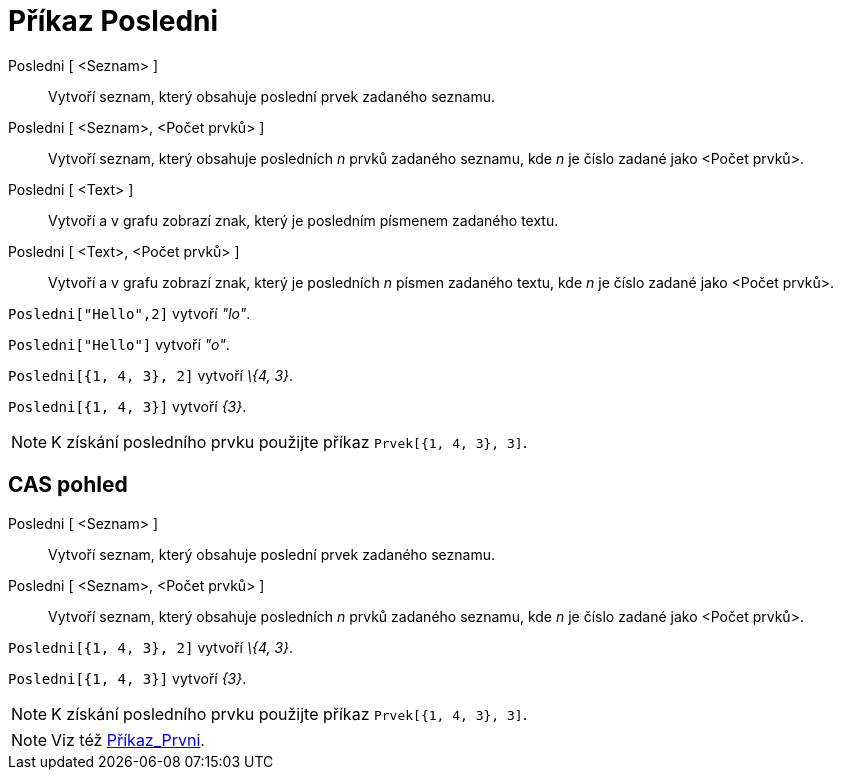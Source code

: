 = Příkaz Posledni
:page-en: commands/Last_Command
ifdef::env-github[:imagesdir: /cs/modules/ROOT/assets/images]

Posledni [ <Seznam> ]::
  Vytvoří seznam, který obsahuje poslední prvek zadaného seznamu.
Posledni [ <Seznam>, <Počet prvků> ]::
  Vytvoří seznam, který obsahuje posledních _n_ prvků zadaného seznamu, kde _n_ je číslo zadané jako <Počet prvků>.
Posledni [ <Text> ]::
  Vytvoří a v grafu zobrazí znak, který je posledním písmenem zadaného textu.
Posledni [ <Text>, <Počet prvků> ]::
  Vytvoří a v grafu zobrazí znak, který je posledních _n_ písmen zadaného textu, kde _n_ je číslo zadané jako <Počet
  prvků>.

[EXAMPLE]
====

`++Posledni["Hello",2]++` vytvoří _"lo"_.

====

[EXAMPLE]
====

`++Posledni["Hello"]++` vytvoří _"o"_.

====

[EXAMPLE]
====

`++Posledni[{1, 4, 3}, 2]++` vytvoří _\{4, 3}_.

====

[EXAMPLE]
====

`++Posledni[{1, 4, 3}]++` vytvoří _\{3}_.

====

[NOTE]
====

K získání posledního prvku použijte příkaz `++Prvek[{1, 4, 3}, 3]++`.

====

== CAS pohled

Posledni [ <Seznam> ]::
  Vytvoří seznam, který obsahuje poslední prvek zadaného seznamu.
Posledni [ <Seznam>, <Počet prvků> ]::
  Vytvoří seznam, který obsahuje posledních _n_ prvků zadaného seznamu, kde _n_ je číslo zadané jako <Počet prvků>.

[EXAMPLE]
====

`++Posledni[{1, 4, 3}, 2]++` vytvoří _\{4, 3}_.

====

[EXAMPLE]
====

`++Posledni[{1, 4, 3}]++` vytvoří _\{3}_.

====

[NOTE]
====

K získání posledního prvku použijte příkaz `++Prvek[{1, 4, 3}, 3]++`.

====

[NOTE]
====

Viz též xref:/commands/Prvni.adoc[Příkaz_Prvni].

====
